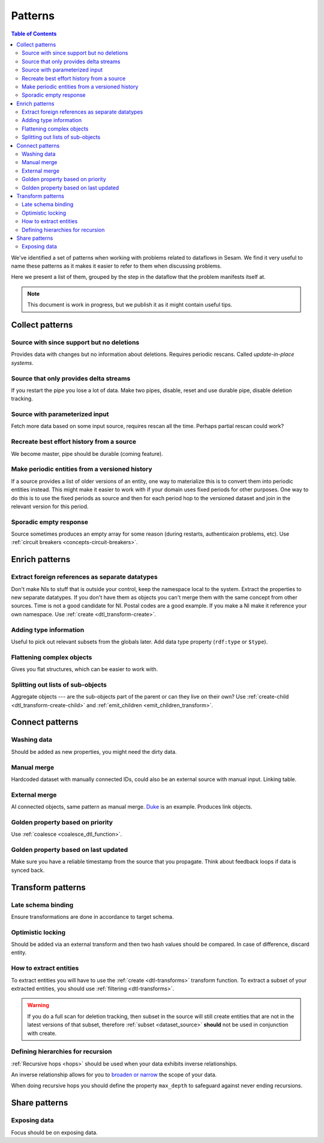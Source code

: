 ========
Patterns
========


.. contents:: Table of Contents
   :depth: 2
   :local:

We've identified a set of patterns when working with problems related to dataflows in Sesam. We find it very useful
to name these patterns as it makes it easier to refer to them when discussing problems.

Here we present a list of them, grouped by the step in the dataflow that the problem manifests itself at.

.. note::
  This document is work in progress, but we publish it as it might contain useful tips.

Collect patterns
================

Source with since support but no deletions
------------------------------------------
Provides data with changes but no information about deletions. Requires periodic rescans. Called *update-in-place
systems*.

Source that only provides delta streams
---------------------------------------
If you restart the pipe you lose a lot of data. Make two pipes, disable, reset and use durable pipe,
disable deletion tracking.

Source with parameterized input
-------------------------------
Fetch more data based on some input source, requires rescan all the time. Perhaps partial rescan could work?

Recreate best effort history from a source
------------------------------------------
We become master, pipe should be durable (coming feature).

Make periodic entities from a versioned history
-----------------------------------------------
If a source provides a list of older versions of an entity, one way to materialize this is to convert them into periodic entities instead. This might make it easier to work with if your domain uses fixed periods for other purposes. One way to do this is to use the fixed periods as source and then for each period hop to the versioned dataset and join in the relevant version for this period.

Sporadic empty response
-----------------------
Source sometimes produces an empty array for some reason (during restarts, authenticaion problems, etc). Use :ref:`circuit breakers <concepts-circuit-breakers>`.

Enrich patterns
===============

Extract foreign references as separate datatypes
------------------------------------------------
Don't make NIs to stuff that is outside your control, keep the namespace local to the system. Extract the
properties to new separate datatypes. If you don't have them as objects you can't merge them with the same concept from
other sources. Time is not a good candidate for NI. Postal codes are a good example. If you make a NI make it reference your
own namespace. Use :ref:`create <dtl_transform-create>`.

Adding type information
-----------------------
Useful to pick out relevant subsets from the globals later. Add data type property (``rdf:type`` or ``$type``).

Flattening complex objects
--------------------------
Gives you flat structures, which can be easier to work with.

Splitting out lists of sub-objects
----------------------------------
Aggregate objects --- are the sub-objects part of the parent or can they live on their own? Use :ref:`create-child <dtl_transform-create-child>` and :ref:`emit_children <emit_children_transform>`.

Connect patterns
================

Washing data
------------
Should be added as new properties, you might need the dirty data.

Manual merge
------------
Hardcoded dataset with manually connected IDs, could also be an external source with manual input. Linking table.

External merge
--------------
AI connected objects, same pattern as manual merge. `Duke <https://github.com/larsga/Duke>`_ is an example. Produces link objects.

Golden property based on priority
---------------------------------
Use :ref:`coalesce <coalesce_dtl_function>`.

Golden property based on last updated
-------------------------------------
Make sure you have a reliable timestamp from the source that you propagate. Think about feedback loops if data is
synced back.

Transform patterns
==================

Late schema binding
-------------------
Ensure transformations are done in accordance to target schema.

Optimistic locking
------------------
Should be added via an external transform and then two hash values should be compared. In case of difference, discard entity.

How to extract entities
-----------------------
To extract entities you will have to use the :ref:`create <dtl-transforms>` transform function. To extract a subset of your extracted entities, you should use :ref:`filtering <dtl-transforms>`. 

.. warning::

  If you do a full scan for deletion tracking, then subset in the source will still create entities that are not in the latest versions of that subset, therefore :ref:`subset <dataset_source>` **should** not be used in conjunction with create.

Defining hierarchies for recursion
----------------------------------
:ref:`Recursive hops <hops>` should be used when your data exhibits inverse relationships.

An inverse relationship allows for you to `broaden or narrow <https://www.w3.org/TR/2005/WD-swbp-skos-core-guide-20051102/#sechierarchy>`_ the scope of your data. 

When doing recursive hops you should define the property ``max_depth`` to safeguard against never ending recursions. 

Share patterns
==============

Exposing data
-------------
Focus should be on exposing data.
